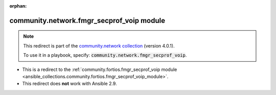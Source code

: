 
.. Document meta

:orphan:

.. Anchors

.. _ansible_collections.community.network.fmgr_secprof_voip_module:

.. Title

community.network.fmgr_secprof_voip module
++++++++++++++++++++++++++++++++++++++++++

.. Collection note

.. note::
    This redirect is part of the `community.network collection <https://galaxy.ansible.com/community/network>`_ (version 4.0.1).

    To use it in a playbook, specify: :code:`community.network.fmgr_secprof_voip`.

- This is a redirect to the :ref:`community.fortios.fmgr_secprof_voip module <ansible_collections.community.fortios.fmgr_secprof_voip_module>`.
- This redirect does **not** work with Ansible 2.9.
